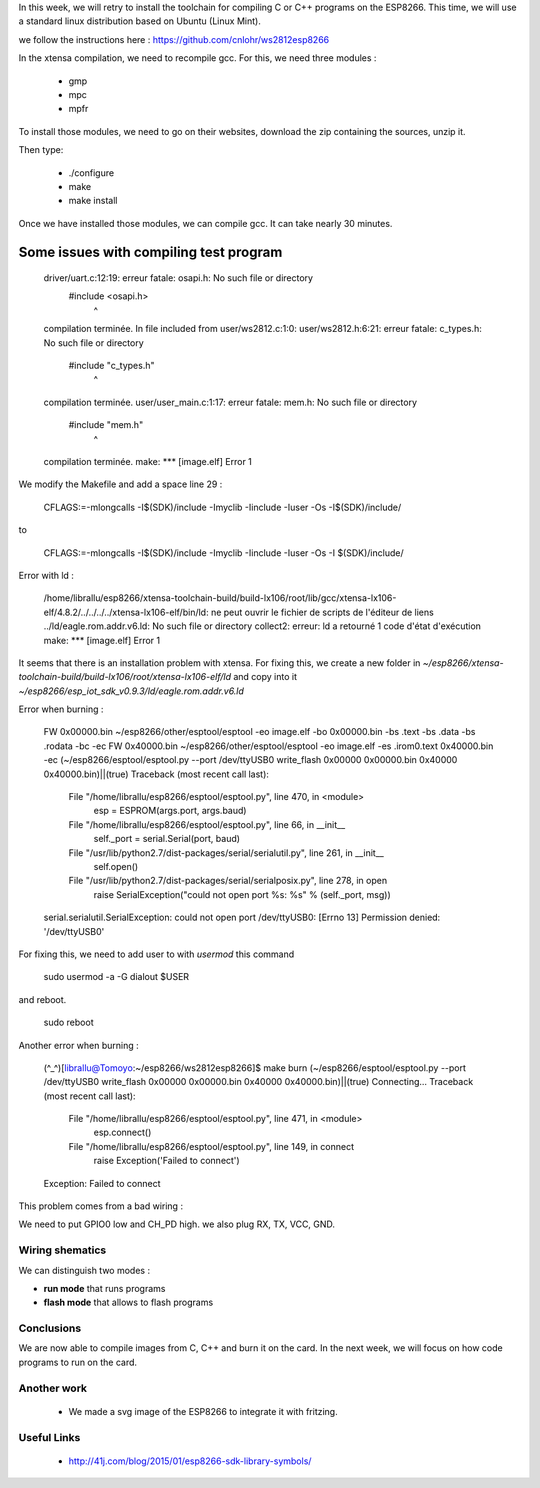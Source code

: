 In this week, we will retry to install the toolchain for compiling C or C++ 
programs on the ESP8266. This time, we will use a standard linux distribution
based on Ubuntu (Linux Mint).

we follow the instructions here : https://github.com/cnlohr/ws2812esp8266

In the xtensa compilation, we need to recompile gcc.
For this, we need three modules : 

 - gmp
 - mpc
 - mpfr

To install those modules, we need to go on their websites, download the
zip containing the sources, unzip it.

Then type:
 
 - ./configure
 - make
 - make install


Once we have installed those modules, we can compile gcc.
It can take nearly 30 minutes.



Some issues with compiling test program
---------------------------------------


    driver/uart.c:12:19: erreur fatale: osapi.h: No such file or directory
     #include <osapi.h>
                       ^
    compilation terminée.
    In file included from user/ws2812.c:1:0:
    user/ws2812.h:6:21: erreur fatale: c_types.h: No such file or directory
     #include "c_types.h"
                         ^
    compilation terminée.
    user/user_main.c:1:17: erreur fatale: mem.h: No such file or directory
     #include "mem.h"
                     ^
    compilation terminée.
    make: *** [image.elf] Error 1

We modify the Makefile and add a space line 29 :

    CFLAGS:=-mlongcalls -I$(SDK)/include -Imyclib -Iinclude -Iuser -Os -I$(SDK)/include/

to 

    CFLAGS:=-mlongcalls -I$(SDK)/include -Imyclib -Iinclude -Iuser -Os -I $(SDK)/include/


Error with ld :

    /home/librallu/esp8266/xtensa-toolchain-build/build-lx106/root/lib/gcc/xtensa-lx106-elf/4.8.2/../../../../xtensa-lx106-elf/bin/ld: ne peut ouvrir le fichier de scripts de l'éditeur de liens ../ld/eagle.rom.addr.v6.ld: No such file or directory
    collect2: erreur: ld a retourné 1 code d'état d'exécution
    make: *** [image.elf] Error 1


It seems that there is an installation problem with xtensa. For fixing this,
we create a new folder in *~/esp8266/xtensa-toolchain-build/build-lx106/root/xtensa-lx106-elf/ld*
and copy into it *~/esp8266/esp_iot_sdk_v0.9.3/ld/eagle.rom.addr.v6.ld*



Error when burning :

    FW 0x00000.bin
    ~/esp8266/other/esptool/esptool -eo image.elf -bo 0x00000.bin -bs .text -bs .data -bs .rodata -bc -ec
    FW 0x40000.bin
    ~/esp8266/other/esptool/esptool -eo image.elf -es .irom0.text 0x40000.bin -ec
    (~/esp8266/esptool/esptool.py --port /dev/ttyUSB0 write_flash 0x00000 0x00000.bin 0x40000 0x40000.bin)||(true)
    Traceback (most recent call last):
      File "/home/librallu/esp8266/esptool/esptool.py", line 470, in <module>
        esp = ESPROM(args.port, args.baud)
      File "/home/librallu/esp8266/esptool/esptool.py", line 66, in __init__
        self._port = serial.Serial(port, baud)
      File "/usr/lib/python2.7/dist-packages/serial/serialutil.py", line 261, in __init__
        self.open()
      File "/usr/lib/python2.7/dist-packages/serial/serialposix.py", line 278, in open
        raise SerialException("could not open port %s: %s" % (self._port, msg))
    serial.serialutil.SerialException: could not open port /dev/ttyUSB0: [Errno 13] Permission denied: '/dev/ttyUSB0'

For fixing this, we need to add user to with *usermod* this command

    sudo usermod -a -G dialout $USER

and reboot.
    
    sudo reboot


Another error when burning :

    (^_^)[librallu@Tomoyo:~/esp8266/ws2812esp8266]$ make burn
    (~/esp8266/esptool/esptool.py --port /dev/ttyUSB0 write_flash 0x00000 0x00000.bin 0x40000 0x40000.bin)||(true)
    Connecting...
    Traceback (most recent call last):
      File "/home/librallu/esp8266/esptool/esptool.py", line 471, in <module>
        esp.connect()
      File "/home/librallu/esp8266/esptool/esptool.py", line 149, in connect
        raise Exception('Failed to connect')
    Exception: Failed to connect

This problem comes from a bad wiring :

We need to put GPIO0 low and CH_PD high.
we also plug RX, TX, VCC, GND.


Wiring shematics
================

We can distinguish two modes :

- **run mode** that runs programs 
- **flash mode** that allows to flash programs

.. figure:: run_bb.svg
	:alt: run mode wiring
	
.. figure:: flash_bb.svg
	:alt: flash mode wiring

Conclusions
===========

We are now able to compile images from C, C++ and burn it on the card.
In the next week, we will focus on how code programs to run on the card.

Another work
============


 - We made a svg image of the ESP8266 to integrate it with fritzing.
 
 
Useful Links
============

 - http://41j.com/blog/2015/01/esp8266-sdk-library-symbols/
